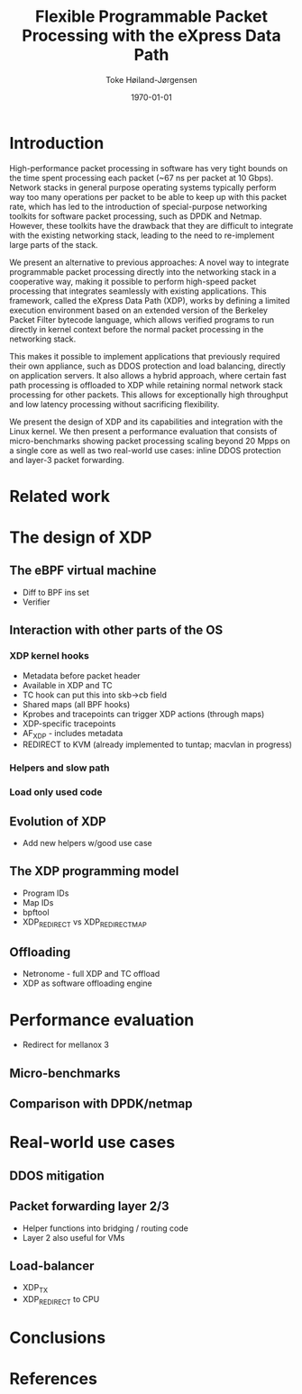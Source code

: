 #+TITLE: Flexible Programmable Packet Processing with the eXpress Data Path
#+DATE: \today
#+AUTHOR: Toke Høiland-Jørgensen
#+EMAIL: toke.hoiland-jorgensen@kau.se
#+OPTIONS: H:4 toc:nil num:nil email:t
#+LaTeX_HEADER: \bibliography{phd,bufferbloat,rfc}
#+LaTeX_CLASS_OPTIONS: [english]

* Introduction
High-performance packet processing in software has very tight bounds on the time
spent processing each packet (~67 ns per packet at 10 Gbps). Network stacks in
general purpose operating systems typically perform way too many operations per
packet to be able to keep up with this packet rate, which has led to the
introduction of special-purpose networking toolkits for software packet
processing, such as DPDK and Netmap. However, these toolkits have the drawback
that they are difficult to integrate with the existing networking stack, leading
to the need to re-implement large parts of the stack.

We present an alternative to previous approaches: A novel way to integrate
programmable packet processing directly into the networking stack in a
cooperative way, making it possible to perform high-speed packet processing that
integrates seamlessly with existing applications. This framework, called the
eXpress Data Path (XDP), works by defining a limited execution environment based
on an extended version of the Berkeley Packet Filter bytecode language, which
allows verified programs to run directly in kernel context before the normal
packet processing in the networking stack.

This makes it possible to implement applications that previously required their
own appliance, such as DDOS protection and load balancing, directly on
application servers. It also allows a hybrid approach, where certain fast path
processing is offloaded to XDP while retaining normal network stack processing
for other packets. This allows for exceptionally high throughput and low latency
processing without sacrificing flexibility.

We present the design of XDP and its capabilities and integration with the Linux
kernel. We then present a performance evaluation that consists of
micro-benchmarks showing packet processing scaling beyond 20 Mpps on a single
core as well as two real-world use cases: inline DDOS protection and layer-3
packet forwarding.

* Related work
* The design of XDP
** The eBPF virtual machine
- Diff to BPF ins set
- Verifier
** Interaction with other parts of the OS
*** XDP kernel hooks
- Metadata before packet header
- Available in XDP and TC
- TC hook can put this into skb->cb field
- Shared maps (all BPF hooks)
- Kprobes and tracepoints can trigger XDP actions (through maps)
- XDP-specific tracepoints
- AF_XDP - includes metadata
- REDIRECT to KVM (already implemented to tuntap; macvlan in progress)
*** Helpers and slow path
*** Load only used code
** Evolution of XDP
- Add new helpers w/good use case
** The XDP programming model
- Program IDs
- Map IDs
- bpftool
- XDP_REDIRECT vs XDP_REDIRECT_MAP
** Offloading
- Netronome - full XDP and TC offload
- XDP as software offloading engine
* Performance evaluation
- Redirect for mellanox 3
** Micro-benchmarks
** Comparison with DPDK/netmap
* Real-world use cases
** DDOS mitigation
** Packet forwarding layer 2/3
- Helper functions into bridging / routing code
- Layer 2 also useful for VMs
** Load-balancer
- XDP_TX
- XDP_REDIRECT to CPU
* Conclusions



* References
#+LATEX: \printbibliography[heading=none]
